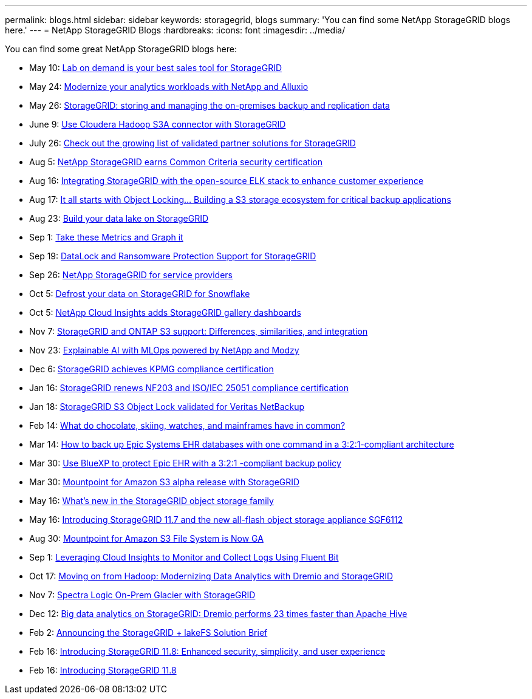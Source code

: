 ---
permalink: blogs.html
sidebar: sidebar
keywords: storagegrid, blogs
summary: 'You can find some NetApp StorageGRID blogs here.'
---
= NetApp StorageGRID Blogs
:hardbreaks:
:icons: font
:imagesdir: ../media/

[.lead]
You can find some great NetApp StorageGRID blogs here:

* May 10: https://community.netapp.com/t5/Tech-ONTAP-Blogs/Lab-on-Demand-is-one-of-your-best-sales-tools-for-StorageGRID/ba-p/434876[Lab on demand is your best sales tool for StorageGRID^]
* May 24: https://www.netapp.com/blog/modernize-analytics-workloads-netapp-alluxio/[Modernize your analytics workloads with NetApp and Alluxio^]
* May 26: https://community.netapp.com/t5/Tech-ONTAP-Blogs/StorageGRID-storing-and-managing-the-on-premises-backup-and-replication-data/ba-p/435322#M94[StorageGRID: storing and managing the on-premises backup and replication data^]
* June 9: https://community.netapp.com/t5/Tech-ONTAP-Blogs/Use-Cloudera-Hadoop-S3A-connector-with-StorageGRID/ba-p/435801[Use Cloudera Hadoop S3A connector with StorageGRID^]
* July 26: https://community.netapp.com/t5/Tech-ONTAP-Blogs/Check-out-the-growing-list-of-validated-partner-solutions-for-StorageGRID/ba-p/436908[Check out the growing list of validated partner solutions for StorageGRID^]
* Aug 5: https://community.netapp.com/t5/Tech-ONTAP-Blogs/NetApp-StorageGRID-earns-Common-Criteria-security-certification/ba-p/437143[NetApp StorageGRID earns Common Criteria security certification^]
* Aug 16: https://community.netapp.com/t5/Tech-ONTAP-Blogs/Integrating-StorageGRID-with-the-open-source-ELK-stack-to-enhance-customer/ba-p/437420[Integrating StorageGRID with the open-source ELK stack to enhance customer experience^]
* Aug 17: https://community.netapp.com/t5/Tech-ONTAP-Blogs/It-all-starts-with-Object-Locking-Building-a-S3-storage-ecosystem-for-critical/ba-p/437464[It all starts with Object Locking… Building a S3 storage ecosystem for critical backup applications^]
* Aug 23: https://www.netapp.com/blog/build-your-data-lake-storagegrid/[Build your data lake on StorageGRID^]
* Sep 1: https://community.netapp.com/t5/Tech-ONTAP-Blogs/Take-these-Metrics-and-Graph-it/ba-p/437919[Take these Metrics and Graph it^]
* Sep 19: https://community.netapp.com/t5/Tech-ONTAP-Blogs/DataLock-and-Ransomware-Protection-Support-for-StorageGRID/ba-p/438222[DataLock and Ransomware Protection Support for StorageGRID^]
* Sep 26: https://community.netapp.com/t5/Tech-ONTAP-Blogs/NetApp-StorageGRID-for-service-providers/ba-p/438658[NetApp StorageGRID for service providers^]
* Oct 5: https://community.netapp.com/t5/Tech-ONTAP-Blogs/Defrost-your-data-on-StorageGRID-for-Snowflake/ba-p/438883#M131[Defrost your data on StorageGRID for Snowflake^]
* Oct 5: https://community.netapp.com/t5/Tech-ONTAP-Blogs/NetApp-Cloud-Insights-adds-StorageGRID-gallery-dashboards/ba-p/438882#M130[NetApp Cloud Insights adds StorageGRID gallery dashboards^]
* Nov 7: https://community.netapp.com/t5/Tech-ONTAP-Blogs/StorageGRID-and-ONTAP-S3-support-Differences-similarities-and-integration/ba-p/439706[StorageGRID and ONTAP S3 support: Differences, similarities, and integration^]
* Nov 23: https://www.netapp.com/blog/explainable-AI-netapp-modzy/[Explainable AI with MLOps powered by NetApp and Modzy^]
* Dec 6: https://community.netapp.com/t5/Tech-ONTAP-Blogs/StorageGRID-achieves-KPMG-compliance-certification/ba-p/440343[StorageGRID achieves KPMG compliance certification^]
* Jan 16: https://community.netapp.com/t5/Tech-ONTAP-Blogs/StorageGRID-renews-NF203-and-ISO-IEC-25051-compliance-certification/ba-p/440942[StorageGRID renews NF203 and ISO/IEC 25051 compliance certification^]
* Jan 18: https://community.netapp.com/t5/Tech-ONTAP-Blogs/StorageGRID-S3-Object-Lock-validated-for-Veritas-NetBackup/ba-p/440916[StorageGRID S3 Object Lock validated for Veritas NetBackup^]
* Feb 14: https://www.netapp.com/blog/bedag-storagegrid-story/[What do chocolate, skiing, watches, and mainframes have in common?^]
* Mar 14: https://community.netapp.com/t5/Tech-ONTAP-Blogs/How-to-back-up-Epic-Systems-EHR-databases-with-one-command-in-a-3-2-1-compliant/ba-p/442426#M171[How to back up Epic Systems EHR databases with one command in a 3:2:1-compliant architecture^]
* Mar 30: https://www.netapp.com/blog/3-2-1-backup-bluexp-ontap-storagegrid-rest-apis/[Use BlueXP to protect Epic EHR with a 3:2:1 -compliant backup policy^]
* Mar 30: https://community.netapp.com/t5/Tech-ONTAP-Blogs/Mountpoint-for-Amazon-S3-alpha-release-with-StorageGRID/ba-p/442993[Mountpoint for Amazon S3 alpha release with StorageGRID^]
* May 16: https://www.netapp.com/blog/storagegrid-object-storage-platform/[What's new in the StorageGRID object storage family^]
* May 16: https://community.netapp.com/t5/Tech-ONTAP-Blogs/Introducing-StorageGRID-11-7-and-the-new-all-flash-object-storage-appliance/ba-p/444095[Introducing StorageGRID 11.7 and the new all-flash object storage appliance SGF6112^]
* Aug 30: https://community.netapp.com/t5/Tech-ONTAP-Blogs/Mountpoint-for-Amazon-S3-File-System-is-Now-GA/ba-p/447314[Mountpoint for Amazon S3 File System is Now GA^]
* Sep 1: https://community.netapp.com/t5/Tech-ONTAP-Blogs/Leveraging-Cloud-Insights-to-Monitor-and-Collect-Logs-Using-Fluent-Bit/ba-p/447301[Leveraging Cloud Insights to Monitor and Collect Logs Using Fluent Bit^]
* Oct 17: https://community.netapp.com/t5/Tech-ONTAP-Blogs/Moving-on-from-Hadoop-Modernizing-Data-Analytics-with-Dremio-and-StorageGRID/ba-p/448335[Moving on from Hadoop: Modernizing Data Analytics with Dremio and StorageGRID^]
* Nov 7: https://community.netapp.com/t5/Tech-ONTAP-Blogs/Spectra-Logic-On-Prem-Glacier-with-StorageGRID/ba-p/448686[Spectra Logic On-Prem Glacier with StorageGRID^]
* Dec 12: https://community.netapp.com/t5/Tech-ONTAP-Blogs/Big-data-analytics-on-StorageGRID-Dremio-performs-23-times-faster-than-Apache/ba-p/449695[Big data analytics on StorageGRID: Dremio performs 23 times faster than Apache Hive^]
* Feb 2:  https://community.netapp.com/t5/Tech-ONTAP-Blogs/Announcing-the-StorageGRID-lakeFS-Solution-Brief/ba-p/450611[Announcing the StorageGRID + lakeFS Solution Brief^]
* Feb 16: https://www.netapp.com/blog/storagegrid-11-8-enhanced-security-and-simplicity/[Introducing StorageGRID 11.8: Enhanced security, simplicity, and user experience^]
* Feb 16: https://community.netapp.com/t5/Tech-ONTAP-Blogs/Introducing-StorageGRID-11-8/ba-p/450762[Introducing StorageGRID 11.8^]
